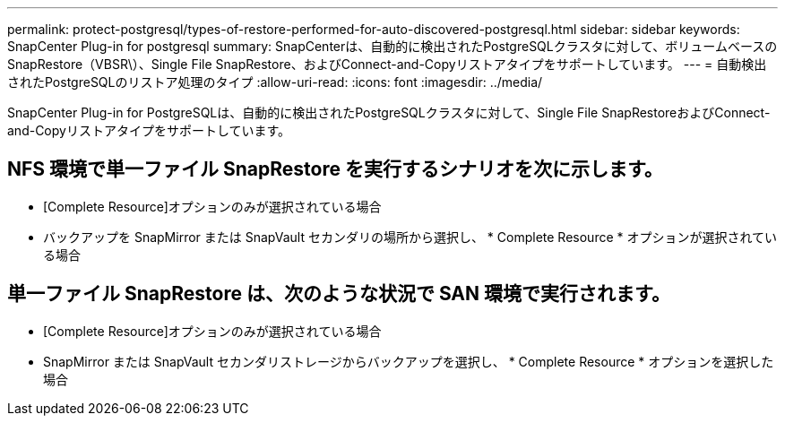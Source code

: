 ---
permalink: protect-postgresql/types-of-restore-performed-for-auto-discovered-postgresql.html 
sidebar: sidebar 
keywords: SnapCenter Plug-in for postgresql 
summary: SnapCenterは、自動的に検出されたPostgreSQLクラスタに対して、ボリュームベースのSnapRestore（VBSR\）、Single File SnapRestore、およびConnect-and-Copyリストアタイプをサポートしています。 
---
= 自動検出されたPostgreSQLのリストア処理のタイプ
:allow-uri-read: 
:icons: font
:imagesdir: ../media/


[role="lead"]
SnapCenter Plug-in for PostgreSQLは、自動的に検出されたPostgreSQLクラスタに対して、Single File SnapRestoreおよびConnect-and-Copyリストアタイプをサポートしています。



== NFS 環境で単一ファイル SnapRestore を実行するシナリオを次に示します。

* [Complete Resource]オプションのみが選択されている場合
* バックアップを SnapMirror または SnapVault セカンダリの場所から選択し、 * Complete Resource * オプションが選択されている場合




== 単一ファイル SnapRestore は、次のような状況で SAN 環境で実行されます。

* [Complete Resource]オプションのみが選択されている場合
* SnapMirror または SnapVault セカンダリストレージからバックアップを選択し、 * Complete Resource * オプションを選択した場合

